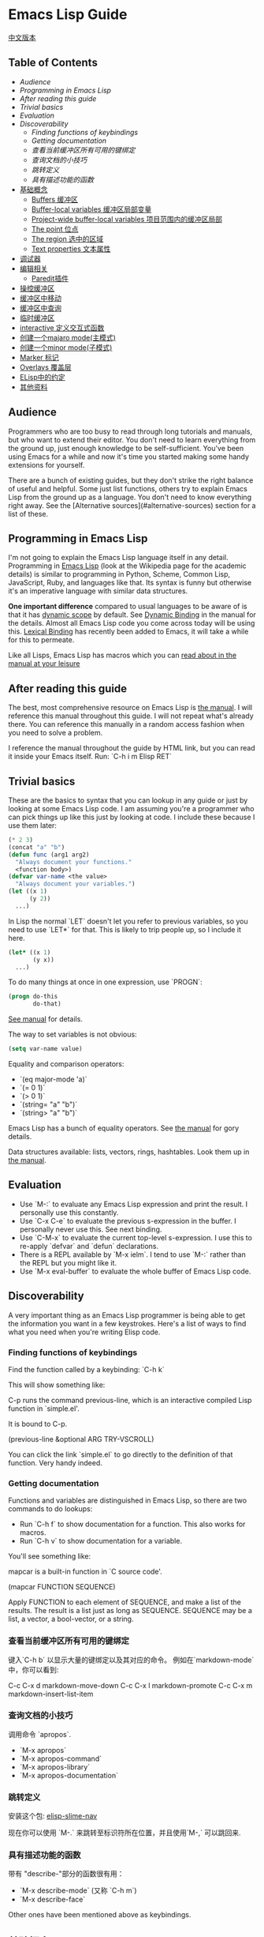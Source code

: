 * Emacs Lisp Guide
  [[file:README_zh.org][中文版本]]
** Table of Contents
  * [[*Audience][Audience]]
  * [[*Programming in Emacs Lisp][Programming in Emacs Lisp]] 
  * [[*After reading this guide][After reading this guide]] 
  * [[*Trivial basics][Trivial basics]] 
  * [[*Evaluation][Evaluation]] 
  * [[*Discoverability][Discoverability]]
    * [[*Finding functions of keybindings][Finding functions of keybindings]]
    * [[*Getting documentation][Getting documentation]]
    * [[*查看当前缓冲区所有可用的键绑定][查看当前缓冲区所有可用的键绑定]]
    * [[*查询文档的小技巧][查询文档的小技巧]]
    * [[*跳转定义][跳转定义]]
    * [[*具有描述功能的函数][具有描述功能的函数]] 
  * [[#基础概念][基础概念]]
    * [[#Buffers 缓冲区][Buffers 缓冲区]]
    * [[#Buffer-local variables 缓冲区局部变量][Buffer-local variables 缓冲区局部变量]]
    * [[#Project-wide buffer-local variables 项目范围内的缓冲区局部][Project-wide buffer-local variables 项目范围内的缓冲区局部]]
    * [[#The point 位点][The point 位点]]
    * [[#The region 选中的区域][The region 选中的区域]]
    * [[#Text properties 文本属性][Text properties 文本属性]] 
  * [[#调试器][调试器]] 
  * [[#编辑相关][编辑相关]]
    * [[#Paredit插件][Paredit插件]] 
  * [[#操控缓冲区][操控缓冲区]] 
  * [[#缓冲区中移动][缓冲区中移动]] 
  * [[#缓冲区中查询][缓冲区中查询]] 
  * [[#临时缓冲区][临时缓冲区]] 
  * [[#interactive 定义交互式函数][interactive 定义交互式函数]] 
  * [[#创建一个majaro mode(主模式)][创建一个majaro mode(主模式)]] 
  * [[#创建一个minor mode(子模式)][创建一个minor mode(子模式)]] 
  * [[#Marker 标记][Marker 标记]] 
  * [[#Overlays 覆盖层][Overlays 覆盖层]] 
  * [[#ELisp中的约定][ELisp中的约定]]
  * [[#其他资料][其他资料]] 

** Audience

Programmers who are too busy to read through long tutorials and
manuals, but who want to extend their editor. You don't need to learn
everything from the ground up, just enough knowledge to be
self-sufficient. You've been using Emacs for a while and now it's time
you started making some handy extensions for yourself.

There are a bunch of existing guides, but they don't strike the right
balance of useful and helpful. Some just list functions, others try to
explain Emacs Lisp from the ground up as a language. You don't need to
know everything right away. See the [Alternative sources](#alternative-sources)
section for a list of these.

** Programming in Emacs Lisp

I'm not going to explain the Emacs Lisp language itself in any detail.
Programming in [[http://en.wikipedia.org/wiki/Emacs_Lisp][Emacs Lisp]] (look at the Wikipedia page for the academic details)
is similar to programming in Python, Scheme, Common Lisp, JavaScript, Ruby, and
languages like that. Its syntax is funny but otherwise it's an imperative
language with similar data structures.

**One important difference** compared to usual languages to be aware of is that it
has _dynamic scope_ by default. See [[https://www.gnu.org/software/emacs/manual/html_node/elisp/Dynamic-Binding.html#Dynamic-Binding][Dynamic Binding]] in the manual for the details.
Almost all Emacs Lisp code you come across today will be using this. [[https://www.gnu.org/software/emacs/manual/html_node/elisp/Lexical-Binding.html#Lexical-Binding][Lexical
Binding]] has recently been added to Emacs, it will take a while for this to
permeate.

Like all Lisps, Emacs Lisp has macros which you can [[https://www.gnu.org/software/emacs/manual/html_node/elisp/Macros.html#Macros][read about in the manual at
your leisure]]

** After reading this guide

The best, most comprehensive resource on Emacs Lisp is [[https://www.gnu.org/software/emacs/manual/html_node/elisp/index.html][the manual]]. I will
reference this manual throughout this guide. I will not repeat what's already
there. You can reference this manually in a random access fashion when you need
to solve a problem.

I reference the manual throughout the guide by HTML link, but you can
read it inside your Emacs itself. Run: `C-h i m Elisp RET`

** Trivial basics

These are the basics to syntax that you can lookup in any guide or
just by looking at some Emacs Lisp code. I am assuming you're a
programmer who can pick things up like this just by looking at code. I
include these because I use them later:

#+BEGIN_SRC emacs-lisp
  (* 2 3)
  (concat "a" "b")
  (defun func (arg1 arg2)
    "Always document your functions."
    <function body>)
  (defvar var-name <the value>
    "Always document your variables.")
  (let ((x 1)
        (y 2))
    ...)
#+END_SRC

In Lisp the normal `LET` doesn't let you refer to previous variables,
so you need to use `LET*` for that. This is likely to trip people up,
so I include it here.

#+BEGIN_SRC emacs-lisp
  (let* ((x 1)
         (y x))
    ...)
#+END_SRC

To do many things at once in one expression, use `PROGN`:

#+BEGIN_SRC emacs-lisp
  (progn do-this
         do-that)
#+END_SRC

[[http://www.gnu.org/software/emacs/manual/html_node/elisp/Local-Variables.html#Local-Variables][See manual]] for details.

The way to set variables is not obvious:

#+BEGIN_SRC emacs-lisp
  (setq var-name value)

#+END_SRC

Equality and comparison operators:

  * `(eq major-mode 'a)`
  * `(= 0 1)`
  * `(> 0 1)`
  * `(string= "a" "b")`
  * `(string> "a" "b")`

  Emacs Lisp has a bunch of equality operators. See [[http://www.gnu.org/software/emacs/manual/html_node/elisp/Equality-Predicates.html][the manual]] for gory details.

  Data structures available: lists, vectors, rings, hashtables. Look them up in
  [[https://www.gnu.org/software/emacs/manual/html_node/elisp/index.html][the manual]].

** Evaluation

  * Use `M-:` to evaluate any Emacs Lisp expression and print the
    result. I personally use this constantly.
  * Use `C-x C-e` to evaluate the previous s-expression in the
    buffer. I personally never use this. See next binding.
  * Use `C-M-x` to evaluate the current top-level s-expression. I use
    this to re-apply `defvar` and `defun` declarations.
  * There is a REPL available by `M-x ielm`. I tend to use `M-:` rather
    than the REPL but you might like it.
  * Use `M-x eval-buffer` to evaluate the whole buffer of Emacs Lisp
    code.

** Discoverability

A very important thing as an Emacs Lisp programmer is being able to
get the information you want in a few keystrokes. Here's a list of
ways to find what you need when you're writing Elisp code.

*** Finding functions of keybindings

Find the function called by a keybinding: `C-h k`

This will show something like:

    C-p runs the command previous-line, which is an interactive compiled
    Lisp function in `simple.el'.

    It is bound to C-p.

    (previous-line &optional ARG TRY-VSCROLL)

You can click the link `simple.el` to go directly to the definition of
that function. Very handy indeed.

*** Getting documentation

Functions and variables are distinguished in Emacs Lisp, so there are
two commands to do lookups:

  * Run `C-h f` to show documentation for a function. This also works
    for macros.
  * Run `C-h v` to show documentation for a variable.

  You'll see something like:

      mapcar is a built-in function in `C source code'.

      (mapcar FUNCTION SEQUENCE)

      Apply FUNCTION to each element of SEQUENCE, and make a list of the results.
      The result is a list just as long as SEQUENCE.
      SEQUENCE may be a list, a vector, a bool-vector, or a string.

*** 查看当前缓冲区所有可用的键绑定

键入`C-h b` 以显示大量的键绑定以及其对应的命令。
 例如在`markdown-mode`中，你可以看到:

    C-c C-x d       markdown-move-down
    C-c C-x l       markdown-promote
    C-c C-x m       markdown-insert-list-item

*** 查询文档的小技巧

调用命令 `apropos`.

  * `M-x apropos`
  * `M-x apropos-command`
  * `M-x apropos-library`
  * `M-x apropos-documentation`

*** 跳转定义
	
安装这个包:
[[https://github.com/purcell/elisp-slime-nav][elisp-slime-nav]]

现在你可以使用 `M-.` 来跳转至标识符所在位置，并且使用`M-,` 可以跳回来.

*** 具有描述功能的函数

带有 "describe-"部分的函数很有用：

  * `M-x describe-mode` (又称 `C-h m`)
  * `M-x describe-face`

  Other ones have been mentioned above as keybindings.

** 基础概念
*** Buffers 缓冲区

所有的Emacs代码运行时都会作用于当前缓冲区，声明了在"the buffer"上
工作的操作都会在当前缓冲区上工作。对于一些有用的函数，你可以使用
`C-h f`来查看更多信息。

  * `(current-buffer)` - 获取当前缓冲区.
  * `(with-current-buffer buffer-or-name ...)` - 使用给定的缓冲区.
  * `(set-buffer buffer-or-name)` - 设置当前buffer，参量为一个buffer的名字.
  * `(switch-to-buffer name)` - 可视化切换缓冲区.

  见文档中的 [[https://www.gnu.org/software/emacs/manual/html_node/elisp/Buffers.html#Buffers][Buffers]] 了解更多。

*** Buffer-local variables 缓冲区局部变量

缓冲区局部变量，例子：

  * major-mode 主模式

  如果需要的话，你可以使用这个变量查看你处于什么模式。
  
  如果你想要设置自己的缓冲区局部变量，这样做：
  #+BEGIN_SRC emacs-lisp
    (defvar your-variable-name nil "变量文档写这里.")
  #+END_SRC

  随后将其运行在指定的缓冲区之上，例如：
  #+BEGIN_SRC emacs-lisp
    (set (make-local-variable 'your-variable-name) <the-value>)
  #+END_SRC

  这在你编写功能时的多种场景中非常有用，注意当你重载缓冲区(revert buff
er)或改变模式时，缓冲区局部变量是会重置的，

  详情请参考 [[http://www.gnu.org/software/emacs/manual/html_node/elisp/Buffer_002dLocal-Variables.html#Buffer_002dLocal-Variables][手册]] 

*** Project-wide buffer-local variables 项目范围内的缓冲区局部变量

  为目录结构中所有文件设置缓冲区局部变量简便的方法是，使用[[https://www.gnu.org/software/emacs/manual/html_node/emacs/Directory-Variables.html][一个 `.dir-locals.el` 文件]] 。

  #+BEGIN_SRC emacs-lisp
    ((nil . ((indent-tabs-mode . t)
             (fill-column . 80)))
     (c-mode . ((c-file-style . "BSD")
                (subdirs . nil)))
     ("src/imported"
      . ((nil . ((change-log-default-name
                  . "ChangeLog.local"))))))
  #+END_SRC

*** The point 位点

  所有Emacs Lisp代码在当前缓冲区都具有一个当前位点，它是一个数字，它是指光标所在
位置。见[[http://www.gnu.org/software/emacs/manual/html_node/elisp/Point.html][ 手册中位点条目 ]], 以下是一些基本的东西：

  * `(point)` - 获取当前位点
  * `(point-max)` - 获取当前缓冲区最大位点
  * `(point-min)` - 获取当前缓冲区最小位点（为什么值不总是`0`?)
    因为 [[http://www.gnu.org/software/emacs/manual/html_node/elisp/Narrowing.html#Narrowing][narrowing 变窄]] 的存在.

*** The region 选中的区域

  有时区域可以是激活的，你可以在你的Emacs Lisp代码中使用它来操纵文本。见[[http://www.gnu.org/software/emacs/manual/html_node/elisp/The-Region.html#The-Region][ 手册]]获取详情。

  纲要：

  * `(region-beginning)` - 返回区域的开始，返回值为一个位点
  * `(region-end)` - 返回区域的结束，返回值为一个位点
  * `(use-region-p)` - 如果区域激活并且可以对其操作，返回t。
  * `(region-active-p)` - 同上，不过有细微差别，请看文档。

  以下是一些使用区域的函数命令：

  #+BEGIN_SRC emacs-lisp
    (defun print-upper-region ()
	  "打印激活区域的大写版本，例子"
      (interactive)
      (when (region-active-p)
        (message "%S" (let ((string (buffer-substring (region-beginning)
                                                      (region-end))))
                        (with-temp-buffer
                          (insert string)
                          (upcase-region (point-min)
                                         (point-max))
                          (buffer-substring-no-properties (point-min)
                                                          (point-max)))))))
  #+END_SRC

  要运行它，移动光标至函数内键入`C-M-x`，然后选择一些文本，运行`M-x print-upper-region`

*** Text properties 文本属性

When you manipulate text in Elisp, it can have properties applied to it, and
those properties can be queried. Full details are [[http://www.gnu.org/software/emacs/manual/html_node/elisp/Text-Properties.html#Text-Properties][here]] but see the "Manipulating
the buffer" section in this guide for examples.
当你在Elisp中操作文本时，可以对其应用一些属性，并且还能检索这些属性。完整的介绍见
[[http://www.gnu.org/software/emacs/manual/html_node/elisp/Text-Properties.html#Text-Properties][手册]] 中的"Manipulating the buffer" 小节。

** 调试器

运行 `M-: (setq debug-on-error t) RET` 随后任何错误都将打开调试器。

#+begin_quote
I'll write more about using the debugger stepper and breakpoints later.
#+end_quote

作者已弃坑，译者著。

** 编辑相关
*** Paredit插件

立即安装并启用 [[http://www.emacswiki.org/emacs/ParEdit][paraedit]]. 如果没有 paredit/[[https://github.com/Fuco1/smartparens][smartparens]]; 或者 evil 和 [[https://github.com/abo-abo/lispy][lispy]]. 就无法正常编写Lisp. 
这样就不会有不成对的括号、方括号、花括号或字符串了。学会接受这些你就可以享受这种风格了。

使用在discoverability小节所提到的，使用`C-h f paredit-mode RET`来查看这个模式的文档。

了解以下有用的键绑定:

**** 导航/移动

  * `C-M-u` - 跳转至上一个节点.
  * `)` - 重复跳转至下一个节点，直到到达父节点末尾.
  * `C-M-f` - 跳转至结束节点.
  * `C-M-b` - 跳转至开始节点.

**** Killing 剪切

  `C-k` - 剪切所有内容从当前位置到行尾，包含任何软换行的内容。同样也会剪切掉包含的字符串，
	但是会在字符串末尾停止。

**** Raising 提升

  `M-r` - 替换父节点为当前节点.

      (|foo) -> foo
      (foo |bar mu) -> bar
      (foo (bar |mu zot) bob) -> (foo mu bob)

**** Wrapping 包裹

  * `C-M-(` to wrap the following node in parens.
  * 二选一, `C-M-SPC` 选择所有节点, 或者只使用你选中的区域，然后运行`(` 或
    `[` 或 `{` 来将选择的区域扩起来。

**** Splitting 分割

  * `M-s` 分割当前节点，这会为表达式或字符串加上括号。
  * `M-J` 连接两个节点，同上。

** 操控缓冲区

以下是最常用的:

  * `(insert "foo" "bar")` - 插入文本到当前point(光标)处.
  * `(delete-region start end)` - 删除区域间的文本.
  * `(insert-buffer-substring-no-properties buffer start end)` - 在point(光标)之前插入指定缓冲区指定区域的文本(不带文本属性).
  * `(insert-file-contents <filename>)` - 在point(光标)之后插入指定文件的内容.

  也可以使用Emacs Lisp调用任何其他的插入相关的命令。

*** Text properties 文本属性

要向缓冲区的文本添加属性，使用：

#+BEGIN_SRC emacs-lisp
  (put-text-property start end 'my-property-name <value>)
#+END_SRC

要完全重置文本属性，使用：

#+BEGIN_SRC emacs-lisp
  (set-text-properties start end 'my-property-name <value>)
#+END_SRC

要从文本中获取属性，使用：

#+BEGIN_SRC emacs-lisp
  (get-text-property <point> 'my-property-name)
#+END_SRC

要在字符串被插入缓冲区之前属性化，使用：

#+BEGIN_SRC emacs-lisp
  (propertize "hello" 'my-property-name <value> 'another-prop <value2>)
#+END_SRC

** 缓冲区中移动

以下是最常用的函数:

  * `(goto-char <point>)` - 跳转至指定的point位置.
  * `(forward-char n)` - 向前移动n个字符. 允许接收一个前缀参量.
  * `(end-of-line)` - 移动point到当前行行尾.
  * `(beginning-of-line)` - 移动point到当前行行首.
  * `(skip-chars-forward "regex string")` - 跳转至给定正则表达式所匹配字符的前面.
  * `(skip-chars-backward "regex string")` - 跳转至给定正则表达式所匹配字符的前面.
  * `(search-forward "foo")` - 从前开始查找字符串foo，找到后，移动光标到foo的位置.
  * `(search-backward "foo")` - 从后开始查找字符串foo，找到后，移动光标到foo的位置.
  * `(search-forward-regexp "blah")` - 同上, 但参数是正则表达式.
  * `(search-backward-regexp "blah")` - 同上, 但参数是正则表达式.
  如果你想使用一种在buffer中移动光标的函数，但是却不知道其函数名称的话，可以使用`C-h k`查询到键入的按键所对应的函数。

*** Save excursion(保存光标状态)

你常常会想执行查询或操纵的操作后将光标返回原本的位置，那么你就可以使用:

#+BEGIN_SRC emacs-lisp
  (save-excursion ...)
#+END_SRC

例如:

#+BEGIN_SRC emacs-lisp
  (save-excursion (beginning-of-line) (looking-at "X"))
#+END_SRC

将返回当前行首是否以`X`开头.

类似的函数还有 `save-window-excursion`.
** 缓冲区中查询

  * `(buffer-substring start end)` - 获取当前buffer中start到end之间的字符串, 并且这些字符串包含了原有的文本属性.
  * `(buffer-substring-no-properties start end)` - 获取当前buffer中start到end之间的字符串, 不包含文本属性.
  * `(buffer-string)` - 以字符串形式返回当前buffer的内容.
  * `(looking-at "[a-zA-Z]+")` - point(光标)后的字符跟参量中的正则表达式匹配么?
  * `(looking-back "[a-zA-Z]+")` - point(光标)前的字符跟参量中的正则表达式匹配么?

** 临时缓冲区

在临时缓冲区中做一些事很有用，你可以使用简单的Elisp代码来生成字符串和一些属性，例如:

#+BEGIN_SRC emacs-lisp
  (with-temp-buffer
    (insert "Hello!"))
#+END_SRC

** interactive 定义交互式函数

为了能让函数能被你的快捷键调用，函数需要是交互式的，
你需要添加`(interactive)`语句到`defun`语句中:

#+BEGIN_SRC emacs-lisp
  (defun foo ()
    "函数文档."
    (interactive)
    (do-some-stuff))
#+END_SRC

可以从手册中了解一堆关于 `INTERACTIVE` 的特殊变量, [[http://www.gnu.org/software/emacs/manual/html_node/elisp/Using-Interactive.html][see the manual]].

此时，你的函数`foo`是交互式的了，你可以为其绑定键:

#+BEGIN_SRC emacs-lisp
  (define-key emacs-lisp-mode (kbd "C-c C-f") 'foo)
#+END_SRC

** 创建一个major mode(主模式)

通常使用`define-derived-mode`. 见 [[http://www.gnu.org/software/emacs/manual/html_node/elisp/Derived-Modes.html][the manual on this.]]

例子:

#+BEGIN_SRC emacs-lisp
  (define-derived-mode hypertext-mode
    text-mode "Hypertext"
    "Major mode for hypertext.
   \\{hypertext-mode-map}"
    (setq case-fold-search nil))

  (define-key hypertext-mode-map
    [down-mouse-3] 'do-hyper-link)
#+END_SRC

** 创建一个minor mode(子模式)

子模式用于增强已有的主模式。见 [[http://www.gnu.org/software/emacs/manual/html_node/elisp/Defining-Minor-Modes.html][the manual]] 关于
`define-minor-mode`.

测试用例:

#+BEGIN_SRC emacs-lisp
  (defvar elisp-guide-mode-map (make-sparse-keymap))
  (define-minor-mode elisp-guide-mode "A simple minor mode example."
    :lighter " ELGuide"
    :keymap elisp-guide-mode-map
    (if (bound-and-true-p elisp-guide-mode)
        (message "Elisp guide activated!")
      (message "Bye!")))
  (define-key elisp-guide-mode-map (kbd "C-c C-a") 'elisp-guide-go)
  (defun elisp-guide-go ()
    (interactive)
    (message "Go!"))
#+END_SRC

执行 `M-x elisp-guide-mode` 以激活它 ， 再次运行以关闭它。

实例:

  * [[https://github.com/chrisdone/structured-haskell-mode/blob/master/elisp/shm.el#L110][structured-haskell-mode]]
  * [[https://github.com/emacsmirror/paredit/blob/master/paredit.el#L203][paredit-mode]]
  * [[https://github.com/chrisdone/god-mode/blob/master/god-mode.el#L80..L86][god-mode]]

** marker 标记

标记可以很方便的存储point(光标)位置， 随着更改缓冲区的操作，标记也会变化。
见 [[http://www.gnu.org/software/emacs/manual/html_node/elisp/Markers.html][the manual]], 手册里很好的解释了标记是什么， 手册中的例子相比本教程更加具
有过渡性，所以作者的教程仅会稍稍涉及。

例子:

#+BEGIN_SRC emacs-lisp
  (defun my-indent-region (beg end)
    (interactive "r")
    (let ((marker (make-marker)))
      (set-marker marker (region-end))
      (goto-char (region-beginning))
      (while (< (point) marker)
        (funcall indent-line-function)
        (forward-line 1))))
#+END_SRC

You need to store the end of the region before you start changing the
buffer, because the integer position will increase as you start
indenting lines. So you store it in a marker and that marker's value
updates as the buffer's contents changes.

在你开始更改缓冲区之前，你需要存储选中区域的结尾，在你开始为当前行缩进时，
整数位置将会增加。所以你将其存储到marker中，然后在每次缓冲区的内容发生变化
时，marker的值都会更新。
** overlays 覆盖层

见 [[http://www.gnu.org/software/emacs/manual/html_node/elisp/Overlays.html][手册中的overlays]], 对于特殊的文本来说，这是一个很方便的工具，它看起来像独立于缓
冲区之上的文本。这有些高级，当你想要使用覆盖层时，你将会乐意阅读文档中关于它的条目。

** Elisp中的约定
*** 命名空间

Emacs Lisp 不支持模块化。我们可以照葫芦画瓢，如果你的模块名叫做`foo`，
那么你可以在你的所有顶级绑定名加上前缀`foo-`，例如：

#+begin_src emacs-lisp
(defun foo-go ()
      "Go!"
       ...)
(provide 'foo)
#+end_src    

使用以下工具，可以让你少打些字：

#+BEGIN_SRC emacs-lisp
  (defun emacs-lisp-expand-clever ()
    "Cleverly expand symbols with normal dabbrev-expand, but also
  if the symbol is -foo, then expand to module-name-foo."
    (interactive)
    (if (save-excursion
          (backward-sexp)
          (when (looking-at "#?'") (search-forward "'"))
          (looking-at "-"))
        (if (eq last-command this-command)
            (call-interactively 'dabbrev-expand)
          (let ((module-name (emacs-lisp-module-name)))
            (progn
              (save-excursion
                (backward-sexp)
                (when (looking-at "#?'") (search-forward "'"))
                (unless (string= (buffer-substring-no-properties
                                  (point)
                                  (min (point-max) (+ (point) (length module-name))))
                                 module-name)
                  (insert module-name)))
              (call-interactively 'dabbrev-expand))))
      (call-interactively 'dabbrev-expand)))

  (defun emacs-lisp-module-name ()
    "Search the buffer for `provide' declaration."
    (save-excursion
      (goto-char (point-min))
      (when (search-forward-regexp "^(provide '" nil t 1)
        (symbol-name (symbol-at-point)))))
#+END_SRC

然后:

#+BEGIN_SRC emacs-lisp
  (define-key emacs-lisp-mode-map (kbd "M-/") 'emacs-lisp-expand-clever)
#+END_SRC

此时你就可以编写`(defun -blah M-/` 随后可以得到`(defun foo-blah)`。你需要
在文件末行添加`(provide 'foo)`使其正常工作。

** 其他资料

  * https://github.com/gar3thjon3s/elisp-cheatsheet/blob/master/cheatsheet.md
  * http://wikemacs.org/wiki/Emacs_Lisp_Cheat_Sheet
  * http://steve-yegge.blogspot.it/2008/01/emergency-elisp.html
  * http://lispp.wordpress.com/2009/11/25/emacs-lisp-cheatsheet/
  * http://stackoverflow.com/questions/5238245/elisp-programming-whats-the-best-setup
  * http://nic.ferrier.me.uk/blog/2012_07/tips-and-tricks-for-emacslisp
  * https://www.gnu.org/software/emacs/manual/html_node/eintr/index.html
  * http://www.emacswiki.org/emacs/EmacsLispIntro
  * http://www.emacswiki.org/emacs/LearnEmacsLisp
  * http://bzg.fr/learn-emacs-lisp-in-15-minutes.html
  * http://www.delorie.com/gnu/docs/emacs-lisp-intro/emacs-lisp-intro_toc.html
  * http://cjohansen.no/an-introduction-to-elisp
  * http://emacswiki.org/emacs/ElispCookbook
